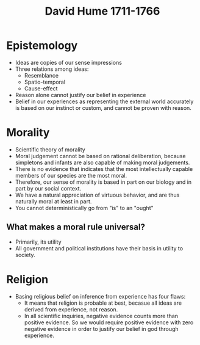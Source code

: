 #+TITLE: David Hume 1711-1766
#+BRAIN_PARENTS: The%20Enlightenment

* Epistemology
- Ideas are copies of our sense impressions
- Three relations among ideas:
  - Resemblance
  - Spatio-temporal
  - Cause-effect
- Reason alone cannot justify our belief in experience
- Belief in our experiences as representing the external world accurately is
  based on our instinct or custom, and cannot be proven with reason.
* Morality
- Scientific theory of morality
- Moral judgement cannot be based on rational deliberation, because simpletons
  and infants are also capable of making moral judgements.
- There is no evidence that indicates that the most intellectually capable
  members of our species are the most moral.
- Therefore, our sense of morality is based in part on our biology and in part
  by our social context.
- We have a natural appreciation of virtuous behavior, and are thus naturally
  moral at least in part.
- You cannot deterministically go from "is" to an "ought"
** What makes a moral rule universal?
- Primarily, its utility
- All government and political institutions have their basis in utility to
  society.
* Religion
- Basing religious belief on inference from experience has four flaws:
  - It means that religion is probable at best, becasue all ideas are derived
    from experience, not reason.
  - In all scientific inquiries, negative evidence counts more than positive
    evidence. So we would require positive evidence with zero negative evidence
    in order to justify our belief in god through experience.
